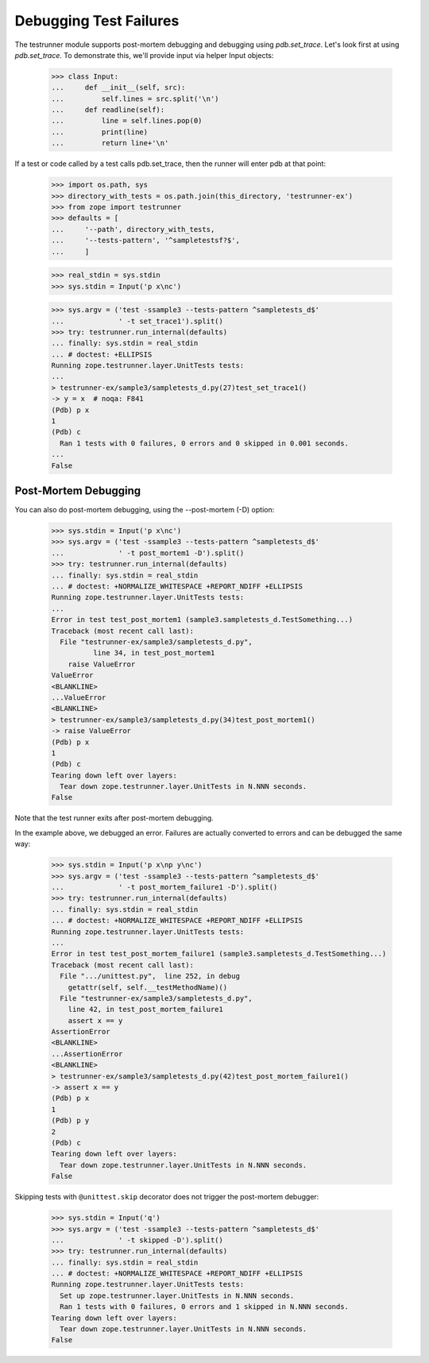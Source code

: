 =========================
 Debugging Test Failures
=========================

The testrunner module supports post-mortem debugging and debugging
using `pdb.set_trace`. Let's look first at using `pdb.set_trace`. To
demonstrate this, we'll provide input via helper Input objects:

    >>> class Input:
    ...     def __init__(self, src):
    ...         self.lines = src.split('\n')
    ...     def readline(self):
    ...         line = self.lines.pop(0)
    ...         print(line)
    ...         return line+'\n'

If a test or code called by a test calls pdb.set_trace, then the
runner will enter pdb at that point:

    >>> import os.path, sys
    >>> directory_with_tests = os.path.join(this_directory, 'testrunner-ex')
    >>> from zope import testrunner
    >>> defaults = [
    ...     '--path', directory_with_tests,
    ...     '--tests-pattern', '^sampletestsf?$',
    ...     ]

    >>> real_stdin = sys.stdin
    >>> sys.stdin = Input('p x\nc')

    >>> sys.argv = ('test -ssample3 --tests-pattern ^sampletests_d$'
    ...             ' -t set_trace1').split()
    >>> try: testrunner.run_internal(defaults)
    ... finally: sys.stdin = real_stdin
    ... # doctest: +ELLIPSIS
    Running zope.testrunner.layer.UnitTests tests:
    ...
    > testrunner-ex/sample3/sampletests_d.py(27)test_set_trace1()
    -> y = x  # noqa: F841
    (Pdb) p x
    1
    (Pdb) c
      Ran 1 tests with 0 failures, 0 errors and 0 skipped in 0.001 seconds.
    ...
    False

Post-Mortem Debugging
=====================

You can also do post-mortem debugging, using the --post-mortem (-D)
option:

    >>> sys.stdin = Input('p x\nc')
    >>> sys.argv = ('test -ssample3 --tests-pattern ^sampletests_d$'
    ...             ' -t post_mortem1 -D').split()
    >>> try: testrunner.run_internal(defaults)
    ... finally: sys.stdin = real_stdin
    ... # doctest: +NORMALIZE_WHITESPACE +REPORT_NDIFF +ELLIPSIS
    Running zope.testrunner.layer.UnitTests tests:
    ...
    Error in test test_post_mortem1 (sample3.sampletests_d.TestSomething...)
    Traceback (most recent call last):
      File "testrunner-ex/sample3/sampletests_d.py",
              line 34, in test_post_mortem1
        raise ValueError
    ValueError
    <BLANKLINE>
    ...ValueError
    <BLANKLINE>
    > testrunner-ex/sample3/sampletests_d.py(34)test_post_mortem1()
    -> raise ValueError
    (Pdb) p x
    1
    (Pdb) c
    Tearing down left over layers:
      Tear down zope.testrunner.layer.UnitTests in N.NNN seconds.
    False

Note that the test runner exits after post-mortem debugging.

In the example above, we debugged an error. Failures are actually
converted to errors and can be debugged the same way:

    >>> sys.stdin = Input('p x\np y\nc')
    >>> sys.argv = ('test -ssample3 --tests-pattern ^sampletests_d$'
    ...             ' -t post_mortem_failure1 -D').split()
    >>> try: testrunner.run_internal(defaults)
    ... finally: sys.stdin = real_stdin
    ... # doctest: +NORMALIZE_WHITESPACE +REPORT_NDIFF +ELLIPSIS
    Running zope.testrunner.layer.UnitTests tests:
    ...
    Error in test test_post_mortem_failure1 (sample3.sampletests_d.TestSomething...)
    Traceback (most recent call last):
      File ".../unittest.py",  line 252, in debug
        getattr(self, self.__testMethodName)()
      File "testrunner-ex/sample3/sampletests_d.py",
        line 42, in test_post_mortem_failure1
        assert x == y
    AssertionError
    <BLANKLINE>
    ...AssertionError
    <BLANKLINE>
    > testrunner-ex/sample3/sampletests_d.py(42)test_post_mortem_failure1()
    -> assert x == y
    (Pdb) p x
    1
    (Pdb) p y
    2
    (Pdb) c
    Tearing down left over layers:
      Tear down zope.testrunner.layer.UnitTests in N.NNN seconds.
    False


Skipping tests with ``@unittest.skip`` decorator does not trigger the
post-mortem debugger:

    >>> sys.stdin = Input('q')
    >>> sys.argv = ('test -ssample3 --tests-pattern ^sampletests_d$'
    ...             ' -t skipped -D').split()
    >>> try: testrunner.run_internal(defaults)
    ... finally: sys.stdin = real_stdin
    ... # doctest: +NORMALIZE_WHITESPACE +REPORT_NDIFF +ELLIPSIS
    Running zope.testrunner.layer.UnitTests tests:
      Set up zope.testrunner.layer.UnitTests in N.NNN seconds.
      Ran 1 tests with 0 failures, 0 errors and 1 skipped in N.NNN seconds.
    Tearing down left over layers:
      Tear down zope.testrunner.layer.UnitTests in N.NNN seconds.
    False
